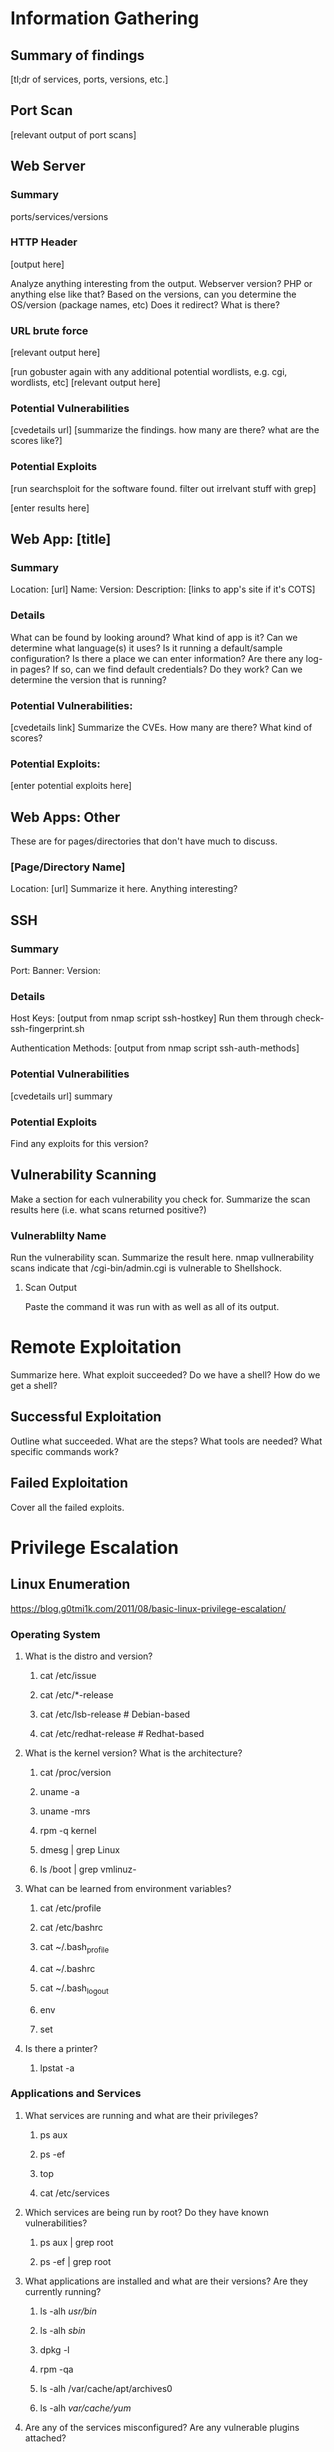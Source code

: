 * Information Gathering
** Summary of findings
[tl;dr of services, ports, versions, etc.]

** Port Scan
[relevant output of port scans]

** Web Server
*** Summary
ports/services/versions

*** HTTP Header
# curl -i [url]
[output here]

Analyze anything interesting from the output.
Webserver version? PHP or anything else like that?
Based on the versions, can you determine the OS/version (package names, etc)
Does it redirect? What is there?

*** URL brute force
# gobuster -u [url] -w /usr/share/wordlists/dirb/big.txt -t 50 -s "200,204,301,302,307,403,500" -e
[relevant output here]

[run gobuster again with any additional potential wordlists, e.g. cgi, wordlists, etc]
[relevant output here]

*** Potential Vulnerabilities
[cvedetails url]
[summarize the findings. how many are there? what are the scores like?]

*** Potential Exploits
[run searchsploit for the software found. filter out irrelvant stuff with grep]
# searchsploit --colour -t php 5 | grep -vi '/dos/\|/windows/\|\.php[^$]' | grep -i "\(5\.5\)\|\(5\.x\)\|\(<\s[56789]\)"
[enter results here]

** Web App: [title]
*** Summary
Location: [url]
Name: 
Version: 
Description: 
[links to app's site if it's COTS]

*** Details
What can be found by looking around?
What kind of app is it?
Can we determine what language(s) it uses?
Is it running a default/sample configuration?
Is there a place we can enter information?
Are there any log-in pages?
If so, can we find default credentials? Do they work?
Can we determine the version that is running?

*** Potential Vulnerabilities:
[cvedetails link]
Summarize the CVEs. How many are there? What kind of scores?

*** Potential Exploits:
[enter potential exploits here]

** Web Apps: Other
These are for pages/directories that don't have much to discuss.

*** [Page/Directory Name]

Location: [url]
Summarize it here. Anything interesting?

** SSH
*** Summary
Port:
Banner:
Version:

*** Details
Host Keys:
[output from nmap script ssh-hostkey]
Run them through check-ssh-fingerprint.sh

Authentication Methods:
[output from nmap script ssh-auth-methods]

*** Potential Vulnerabilities
[cvedetails url]
summary

*** Potential Exploits
Find any exploits for this version?

** Vulnerability Scanning
Make a section for each vulnerability you check for.
Summarize the scan results here (i.e. what scans returned positive?)

*** Vulnerablilty Name
Run the vulnerability scan. Summarize the result here.
nmap vullnerability scans indicate that /cgi-bin/admin.cgi is vulnerable to Shellshock.

**** Scan Output
Paste the command it was run with as well as all of its output.

* Remote Exploitation
Summarize here. What exploit succeeded? Do we have a shell? How do we get a shell?

** Successful Exploitation
Outline what succeeded. What are the steps? What tools are needed? What specific commands work?

** Failed Exploitation
Cover all the failed exploits.

* Privilege Escalation
** Linux Enumeration
https://blog.g0tmi1k.com/2011/08/basic-linux-privilege-escalation/
*** Operating System
**** What is the distro and version?
***** cat /etc/issue
***** cat /etc/*-release
***** cat /etc/lsb-release    # Debian-based
***** cat /etc/redhat-release # Redhat-based

**** What is the kernel version? What is the architecture?
***** cat /proc/version
***** uname -a
***** uname -mrs
***** rpm -q kernel
***** dmesg | grep Linux
***** ls /boot | grep vmlinuz-

**** What can be learned from environment variables?
***** cat /etc/profile
***** cat /etc/bashrc
***** cat ~/.bash_profile
***** cat ~/.bashrc
***** cat ~/.bash_logout
***** env
***** set

**** Is there a printer?
***** lpstat -a

*** Applications and Services
**** What services are running and what are their privileges?
***** ps aux
***** ps -ef
***** top
***** cat /etc/services

**** Which services are being run by root? Do they have known vulnerabilities?
***** ps aux | grep root
***** ps -ef | grep root

**** What applications are installed and what are their versions? Are they currently running?
***** ls -alh /usr/bin/
***** ls -alh /sbin/
***** dpkg -l
***** rpm -qa
***** ls -alh /var/cache/apt/archives0
***** ls -alh /var/cache/yum/

**** Are any of the services misconfigured? Are any vulnerable plugins attached?
***** cat /etc/syslog.conf
***** cat /etc/chttp.conf
***** cat /etc/lighttpd.conf
***** cat /etc/cups/cupsd.conf
***** cat /etc/inetd.conf
***** cat /etc/apache2/apache2.conf
***** cat /etc/my.conf
***** cat /etc/httpd/conf/httpd.conf
***** cat /opt/lampp/etc/httpd.conf
***** ls -aRl /etc/ | awk '$1 ~ /^.*r.*/'

**** What jobs are scheduled?
***** crontab -l
***** ls -alh /var/spool/cron
***** ls -al /etc/ | grep cron
***** ls -al /etc/cron*
***** cat /etc/cron*
***** cat /etc/at.allow
***** cat /etc/at.deny
***** cat /etc/cron.allow
***** cat /etc/cron.deny
***** cat /etc/crontab
***** cat /etc/anacrontab
***** cat /var/spool/cron/crontabs/root

**** Are there any plain text usernames and/or passwords?
***** grep -i user [filename]
***** grep -i pass [filename]
***** grep -C 5 "password" [filename]
***** find .  -name "*.php" -print0 | xargs -0 grep -i -n "var $password"

*** Communications and Networking
**** What NICs does the system have? Is it connected to another network?
***** /sbin/ifconfig -a
***** cat /etc/network/interfaces
***** cat /etc/sysconfig/network

**** What are the network configuration settings? What can you find out about the network? DHCP? DNS? Gateway?
***** cat /etc/resolv.conf
***** cat /etc/sysconfig/network
***** cat /etc/networks
***** iptables -L
***** hostname
***** dnsdomainname

**** What other users and hosts are communicating with the system?
***** lsof -i
***** lsof -i :80
***** grep 80 /etc/services
***** netstat -antup
***** netstat -antpx
***** netstat -tulpn
***** chkconfig --list
***** chkconfig --list | grep 3:on
***** last
***** w

**** What IP and MAC addresses are cached?
***** arp -e
***** route
***** /sbin/route -nee

**** Is packet sniffing possible? What can be seen?
***** tcpdump tcp dst [ip] [port] and tcp dst [ip] [port]

**** Do you have a shell? Can you interact with the system?
http://lanmaster53.com/2011/05/7-linux-shells-using-built-in-tools/

**** Is port forwarding possible?
*****  ssh -[L/R] [local port]:[remote ip]:[remote port] [local user]@[local ip]

**** Is tunnelling possible?
***** ssh -D 127.0.0.1:9050 -N [username]@[ip]
***** proxychains ifconfig

*** Confidential Information and Users
**** Who are you? Who is logged in? Who has been logged in? Who else is there? Who can do what?
***** id
***** who
***** w
***** last
***** cat /etc/passwd | cut -d: -f1 # list of users
***** grep -v -E "^#" /etc/passwd | awk -F: '$3 == 0  { print $1 }' # List of superusers
***** cat /etc/sudoers
***** sudo -l

**** What sensitive files can be found?
***** cat /etc/passwd
***** cat /etc/group
***** cat /etc/shadow
***** ls -alh /var/mail

**** Anything interesting in the home directories if they are possible to access?
***** ls -ahlR /root
***** ls -ahlR /home

**** Are there any passwords in scripts, databases, config file, or log files?
***** cat /var/apache2/config.inc
***** cat /var/lib/mysql/mysql/user.MYD
***** cat /root/anaconda-ks.cfg

**** What has the user been doing? Anything interesting in plain text? What have they been editing?
***** cat ~/.bash_history
***** cat ~/.nano_history
***** cat ~/.atftp_history
***** cat ~/.mysql_history
***** cat ~/.php_history

**** What user information can be found?
***** cat ~/.bashrc
***** cat ~/.profile
***** cat /var/mail/root
***** cat /var/spool/mail/root

**** Can private-key information be found?
***** cat ~/.ssh/authorized_keys
***** cat ~/.ssh/identity.pub
***** cat ~/.ssh/identity
***** cat ~/.ssh/id_rsa.pub
***** cat ~/.ssh/id_rsa
***** cat ~/.ssh/id_dsa.pub
***** cat ~/.ssh/id_dsa
***** cat /etc/ssh/ssh_config
***** cat /etc/ssh/sshd_config
***** cat /etc/ssh/ssh_host_dsa_key.pub
***** cat /etc/ssh/ssh_host_dsa_key
***** cat /etc/ssh/ssh_host_rsa_key.pub
***** cat /etc/ssh/ssh_host_rsa_key
***** cat /etc/ssh/ssh_host_key.pub
***** cat /etc/ssh/ssh_host_key

*** File Systems
**** Which configuration files can be written in /etc/? Are we able to reconfigure a service?
***** ls -aRl /etc/ | awk '$1 ~ /^.*.w.*/'      2> /dev/null   # anyone
***** ls -aRl /etc/ | awk '$1 ~ /^..w/'         2> /dev/null   # owner
***** ls -aRl /etc/ | awk '$1 ~ /^.....w/'      2> /dev/null   # group
***** ls -aRl /etc/ | awk '$1 ~ /w.$/'          2> /dev/null   # other
***** find /etc/ -readable -type f              2> /dev/null   # anyone
***** find /etc/ -readable type f -maxdepth 1   2> /dev/null   # anyone

**** What can be found in /var/?
***** ls -alh /var/log
***** ls -alh /var/mail
***** ls -alh /var/spool
***** ls -alh /var/spool/lpd
***** ls -alh /var/lib/pgsql
***** ls -alh /var/lib/mysql
***** cat /var/lib/dhcp3/dhclient.leases

**** Are there any settings/files (hidden) on the website? Any settings file with database information?
***** ls -alhR /var/www/
***** ls -alhR /srv/www/htdocs/
***** ls -alhR /usr/local/www/apache2/data/
***** ls -alhR /opt/lampp/htdocs/
***** ls -alhR /var/www/html

**** Is there anything in the log files? (could help with local file includes)
Note: auth.log, boot, btmp, daemon.log, debug, dmesg, kern.log, mail.info, mail.log, mail.warn, messages, syslog, udev, wtmp
***** cat /etc/httpd/logs/access_log
***** cat /etc/httpd/logs/access.log
***** cat /etc/httpd/logs/error_log
***** cat /etc/httpd/logs/error.log
***** cat /var/log/apache2/access_log
***** cat /var/log/apache2/access.log
***** cat /var/log/apache/access_log
***** cat /var/log/apache/access.log
***** cat /var/log/auth.log
***** cat /var/log/chttp.log
***** cat /var/log/cups/error_log
***** cat /var/log/dpkg.log
***** cat /var/log/faillog
***** cat /far/log/httpd/access_log
***** cat /var/log/httpd/access.log
***** cat /var/log/httpd/error_log
***** cat /var/log/httpd/error.log
***** cat /var/log/lastlog
***** cat /var/log/lighttpd/access.log
***** cat /var/log/lighttpd/error.log
***** cat /var/log/lighttpd/lighttpd.access.log
***** cat /var/log/lighttpd/lighttps.error.log
***** cat /var/log/messages
***** cat /var/log/secure
***** cat /var/log/syslog
***** cat /var/log/wtmp
***** cat /var/log/xferlog
***** cat /var/log/yum.log
***** cat /var/run/utmp
***** cat /var/webmin/miniserv.log
***** cat /var/www/logs/access_log
***** cat /var/www/logs/access.log
***** ls -alh /var/lib/dhcp3
***** ls -alh /var/log/postgresql/
***** ls -alh /var/log/proftpd/
***** ls -alh /var/log/samba
**** If commands are limited, can you break out of the 'jail' shell?
***** python -c 'import pty;pty.spawn("/bin/bash")'
***** echo os.system('/bin/bash')
***** /bin/sh -i

**** How are filesystems mounted?
***** mount
***** df -h

**** Are there any unmounted file systems?
***** cat /etc/fstab

**** What 'Advanced Linux File Permissions' are used? Sticky bits, SUID, GUID?
***** find / -perm -1000 -type d 2>/dev/null    # sticky bit - only the owner of the directory or file can delete or rename
***** find / -perm -g=s -type f 2>/dev/null     # SGID (chmod 2000) - run as the owner, not the user who started it
***** find / -perm -u=s -type f 2>/dev/null     # SUID (chmod 4000) - run as the owner, not the user who started it

***** find / -perm -g=s -o -perm -u=s -type f 2> /dev/null   # SGID or SGUID


***** for i in `locate -r "bin$"`; do find $i \( -perm 4000 -o -perm -2000 \) -type f 2> /dev/null
# look in common places for SGID or SUID (quicker search)

***** find / -perm -g=s -o -perm -4000 ~ -type l -maxdepth 3 -exec ls -ld } \; 2> /dev/null
# find starting at root (/), SGID or SUID, not symbolic links, only 3 folders deep, list with more detail
**** What locations can be written to and executed from?
***** find / -writable -type d 2> /dev/null # world-writable folders
***** find / -perm -222 -type d 2> /dev/null # world-writable folders
***** find / -perm -o w -type d 2> /dev/null # world-writable folders
***** find / -perm -o x -type d 2> /dev/null # world-executable folders
***** find / \( -perm -o w -perm -o x \) -type d 2> /dev/null # world-writable and executable folders

**** Are there any problem files such as world-writable or "nobody" files?
***** find / -xdev -type d \( -perm -0002 -a ! -perm -1000 \) -print # world-writable files
***** find / -xdev -type d \( -nouser -o -nogroup \) -print # noowner files

*** Preparation
**** What development tools/languages are installed/supported?
***** find / -name perl*
***** find / -name python*
***** find / -name gcc*
***** find / -name cc

**** How can files be uploaded?
***** find / -name wget
***** find / -name nc*
***** find / -name netcat*
***** find / -name tftp*
***** find / -name ftp
** Windows Enumeration
https://www.absolomb.com/2018-01-26-Windows-Privilege-Escalation-Guide/
https://guif.re/windowseop
*** Operating System
**** What is the OS and architecture? Is it missing any patches?
***** systeminfo
***** wmic qfe

***** type C:\windows\system32\eula.txt
***** hostname
**** Is there anything interesting in environment variable? A DC in LOGONSERVER?
***** set
***** PS: Get-ChildItem Env: | ft Key,Value

**** Are there any other connected drives?
***** net use
***** wmic logicaldisk get caption,description,providername
***** PS: Get-PSDrive | where {$_.Provider -like "Microsoft.PowerShell.Core\FileSystem"}| ft Name,Root

*** Users
**** Who are you?
***** whoami
***** echo %USERNAME%
***** PS: $env:UserName
**** Any interesting user privileges?
***** whoami /priv
Note: the State column does not mean that the user does or does not have acces to the privilege.
      If the privilege is listed, then that user has it.

**** What users are on the system? Any old user profiles that weren't cleaned up?
***** net users
***** dir /b /ad "C:\Users"
***** dir /b /ad "C:\Documents and Settings\" # XP and below
***** PS: Get-LocalUser | ft Name,Enabled,LastLogon
***** PS: Get-ChildItem C:\Users -Force | select Name

**** Is anyone else logged in?
***** qwinsta

**** What groups are on the system?
***** net localgroup
***** PS: Get-LocalGroup | ft Name

**** Are any of the users in the Administrators group?
***** net localgroup Administrators
***** PS: Get-LocalGroupMember Administrators | ft Name, PrincipalSource

**** Anything in the registry for user autologon?
***** reg query "HKLM\SOFTWARE\Microsoft\Windows NT\Currentversion\Winlogon" 2>nul | findstr "DefaultUserName DefaultDomainName DefaultPassword"
***** PS: Get-ItemProperty -Path 'Registry::HKEY_LOCAL_MACHINE\SOFTWARE\Microsoft\Windows NT\CurrentVersion\WinLogon' | select "Default*"

**** Anything interesting in Credential Manager?
***** cmdkey /list
***** dir C:\Users\username\AppData\Local\Microsoft\Credentials\
***** dir C:\Users\username\AppData\Roaming\Microsoft\Credentials\
***** PS: Get-ChildItem -Hidden C:\Users\Username\AppData\Local\Microsoft\Credentials\
***** PS: Get-ChildItem -Hidden C:\Users\Username\Appdata\Roaming\Microsoft\Credentials\

**** Can we access SAM and SYSTEM files?
***** %SYSTEMROOT%\repair\SAM
***** %SYSTEMROOT%\System32\config\RegBack\SAM
***** %SYSTEMROOT%\System32\config\SAM
***** %SYSTEMROOT%\repair\system\
***** %SYSTEMROOT%\System32\config\SYSTEM
***** %SYSTEMROOT%\System32\config\RegBack\system
*** Programs, Processes, and Services
**** What software is installed?
***** dir /a "C:\Program Files"
***** dir /a "C:\Program Files (x86)"
***** reg query HKEY_LOCAL_MACHINE\SOFTWARE
***** PS: Get-ChildItem 'C:\Program Files', 'C:\Program Files (x86)' | ft Parent,Name,LastWriteTime
***** PS: Get-ChildItem -path Registry::HKEY_LOCAL_MACHINE\SOFTWARE | ft Name

**** Are there any weak folder or file permissions?
***** Full permissions for everyone or users on program folders?
***** icacls "C:\Program Files\*" 2>nul | findstr "(F)" | findstr "Everyone"
***** icacls "C:\Program Files (x86)\*" 2>nul | findstr "(F)" | findstr "Everyone"
***** icacls "C:\Program Files\*" 2>nul | findstr "(F)" | findstr "BUILTIN\Users"
***** icacls "C:\Program Files (x86)\*" 2>nul | findstr "(F)" | findstr "BUILTIN\Users"

**** Modify permissions for everyone or users on program folders?
***** icacls "C:\Program Files\*" 2>nul | findstr "(M)" | findstr "Everyone"
***** icacls "C:\Program Files (x86)\*" 2>nul | findstr "(M)" | findstr "Everyone"
***** icacls "C:\Program Files\*" 2>nul | findstr "(M)" | findstr "BUILTIN\Users"
***** icacls "C:\Program Files (x86)\*" 2>nul | findstr "(M)" | findstr "BUILTIN\Users"
***** PS: Get-ChildItem 'C:\Program Files\*','C:\Program Files (x86)\*' | % { try { Get-Acl $_ -EA SilentlyContinue | Where {($_.Access|select -ExpandProperty IdentityReference) -match 'Everyone'} } catch {}}
***** PS: Get-ChildItem 'C:\Program Files\*','C:\Program Files (x86)\*' | % { try { Get-Acl $_ -EA SilentlyContinue | Where {($_.Access|select -ExpandProperty IdentityReference) -match 'BUILTIN\Users'} } catch {}}
***** Sysinternals: accesschk.exe /accepteula -awsu "Everyone" *
***** Sysinternals: accesschk.exe /accepteula -qwsu "Authenticated Users" *
***** Sysinternals: accesschk.exe /accepteula -qwsu "Users" *

**** What are the running process/services on the system? Is there an inside service not exposed?
***** tasklist /svc
***** tasklist /v
***** net start
***** sc query
***** PS: Get-Process | where {$_.ProcessName -notlike "svchost*"} | ft ProcessName, ID
***** PS: Get-Service
***** PS: Get-WmiObject -Query "Select * from Win32_Process" | where {$_.Name -notlike "svchost*"} | Select Name, Handle, @{Label="Owner";Expression={$_.GetOwner().User}} | ft -AutoSize
This one liner returns the process owner without admin rights.
If it is blank, it's probably running as SYSTEM, NETWORK SERVICE, or LOCAL SERVICE.

**** Any weak service permissions? Can we reconfigure anything?
***** Sysinternals: accesschk.exe /accepteula -uwcqv "Everyone" *
***** Sysinternals: accesschk.exe /accepteula -uwcqv "Authenticated Users" *
***** Sysinternals: accesschk.exe /accepteula -uwcqv "Users" *

**** Are there any unquoted service paths?
***** wmic service get name,displayname,pathname,startmode 2>nul | findstr /i "Auto" 2>nul | findstr /i /v "C:\Windows\\" 2>nul | findstr /i /v """
***** PS: gwmi -class Win32_Service -Property Name, DisplayName, PathName, StartMode | Where {$_.StartMode -q "Auto" -and $_.PathName -notlike "C:\Windows*" -and $_.PathName -notlike '"*'} | select PathName,DisplayName,Name

**** What scheduled tasks are there? Anything custom implemented?
***** schtasks /query /fo LIST 2>nul | findstr TaskName
***** dir C:\windows\tasks
***** PS: Get-ScheduledTask | where {$_.TaskPath -notlike "\Microsoft*"} | ft TaskName,TaskPath,State

**** What is run at startup?
***** wmic startup get caption,command
***** reg query HKLM\Software\Microsoft\Windows\CurrentVersion\Run
***** reg query HKLM\Software\Microsoft\Windows\CurrentVersion\RunOnce
***** reg query HKCU\Software\Microsoft\Windows\CurrentVersion\Run
***** reg query HKCU\Software\Microsoft\Windows\CurrentVersion\RunOnce
***** dir "C:\Documents and Settings\All Users\Start Menu\Programs\Startup"
***** dir "C:\Documents and Settings\%username%\Start Menu\Programs\Startup"
***** PS: Get-CimInstance Win32_StartupCommand | select Name, command, Location, User | fl
***** PS: Get-ItemProperty -Path 'Registry::HKEY_LOCAL_MACHINE\Software\Microsoft\Windows\CurrentVersion\Run'
***** PS: Get-ItemProperty -Path 'Registry::HKEY_LOCAL_MACHINE\Software\Microsoft\Windows\CurrentVersion\RunOnce'
***** PS: Get-ItemProperty -Path 'Registry::HKEY_CURRENT_USER\Software\Microsoft\Windows\CurrentVersion\Run'
***** PS: Get-ItemProperty -Path 'Registry::HKEY_CURRENT_USER\Software\Microsoft\Windows\CurrentVersion\RunOnce'
***** PS: Get-ChildItem "C:\Users\All Users\Start Menu\Programs\Startup"
***** PS: Get-ChildItem "C:\Users\$env:USERNAME\Start Menu\Programs\Startup"

**** Is AlwaysInstallElevated enabled?
***** reg query HKCU\SOFTWARE\Policies\Microsoft\Windows\Installer /v AlwaysInstallElevated
*** Networking
**** What NICS are connected? Are there multiple networks?
***** ipconfig /all
***** PS: Get-NetIPConfiguration | ft InterfaceAliace,InterfaceDescription,IPv4Address
***** PS: Get-DnsClientServerAddress -AddressFamily IPv4 | ft

**** What routes do we have?
***** route print
***** PS: Get-NetRoute -AddressFamily IPv4 | ft DestinationPrefix,NextHop,RouteMetric,ifIndex

**** Anything in the ARP cache?
***** arp -a
***** PS: Get-NetNeighbor -AddressFamily IPv4 | ft ifIndex,IPAddress,LinkLayerAddress,State

**** Are there connections to other hosts?
***** netstat -ano

**** Anything in the hosts file?
***** C:\WINDOWS\System32\drivers\etc\hosts

**** Is the firewall turned on? If so what's configured?
***** netsh firewall show state
***** netsh firewall show config
***** netsh advfirewall firewall show rule name=all
***** netsh advfirewall export "firewall.txt"

**** Any other interesting interface configurations?
***** netsh dump

**** Are there any SNMP configurations?
***** reg query HKLM\SYSTEM\CurrentControlSet\Services\SNMP /s
***** PS: Get-ChildItem -path HKLM:\SYSTEM\CurrentControlSet\Services\SNMP -Recurse

*** Interesting Files and Sensitive Information
**** Any passwords in the registry?
***** reg query HKCU /f password /t REG_SZ /s
***** reg query HKLM /f password /t REG_SZ /s

**** Are there sysprep or unattend files available that weren't cleaned up?
***** dir /s *sysprep.inf *sysprep.xml *unattended.xml *unattend.xml *unattend.txt 2>nul
***** PS: Get-Childitem -Path C:\ -Include *unattend*,*sysprep* -File -Recurse -ErrorAction SilentlyContinue | where {($_.Name -like "*.xml" -or $_.Name -like "*.txt" -or $_.Name -like "*.ini")}

**** If the server is an IIS webserver, what's in inetpub? Any hidden directories? Web config files?
***** dir /a C:\inetpub\
***** dir /s web.config
***** C:\Windows\System32\inetsrv\config\applicationHost.config
***** PS: Get-ChildItem -Path C:\inetpub\ -Include web.config -File -Recurse -ErrorAction SilentlyContinue

**** What's in the IIS logs?
***** C:\inetpub\logs\LogFiles\W3SVC1\u_ex[YYMMDD].log
***** C:\inetpub\logs\LogFiles\W3SVC2\u_ex[YYMMDD].log
***** C:\inetpub\logs\LogFiles\FTPSVC1\u_ex[YYMMDD].log
***** C:\inetpub\logs\LogFiles\FTPSVC2\u_ex[YYMMDD].log

**** Is XAMPP, Apache, or PHP installed? Do they have configuration files?
***** dir /s php.ini httpd.conf httpd-xampp.conf my.ini my.cnf
***** PS: Get-ChildItem -Path C:\ -Include php.ini,httpd.conf,httpd-xampp.conf,my.ini,my.cnf -File _Recurse -ErrorAction SilentlyContinue

**** Any Apache web logs?
***** dir /s access.log error.log
***** PS: Get-ChildItem -Path C:\ -Include access.log,error.log -File -Recurse -ErrorAction SilentlyContinue

**** Any interesting files to look at? Possibly inside User directoreis (Desktop, Documents, etc)?
***** dir /s *pass* == *vnc* == *.config* 2>nul
***** PS: Get-ChildItem -Path C:\Users\ -Include *password*,*vnc,*.config -File -Recurse -ErrorAction SilentlyContinue

**** Files containing password inside them?
***** findstr /si password *.xml *.ini *.txt *.config 2>nul
***** PS: Get-CHildItem C:\* -include *.xml,*.ini,*.txt,*.config -Recurse -ErrorAction SilentlyContinue | Select-String -Pattern "password"

* Post Exploitation
** Credentials, Hashes, Keys, etc.
*** Cracked Hashes
*** Linux:
**** /etc/passwd
**** /etc/shadow
**** /etc/group
**** /etc/gshadow
**** /etc/ssh keys
**** /root/.ssh/
**** /home/*/.ssh/
**** User history files
**** User keys
**** SQL
**** VNC
**** GUI
pidof X
***** Browser Loot
****** History
****** Saved passwords
****** Homepage
****** Cookies
***** Recently Opened
*** Windows
**** fgdump
**** pwdump
**** Windows Credential Editor (WCE)
**** SSH keys
**** SQL
**** VNC
**** GUI
***** Browser Loot
****** History
****** Saved passwords
****** Homepage
****** Cookies
***** Recently Opened
** Databases
** Network Connections
** User Folders
